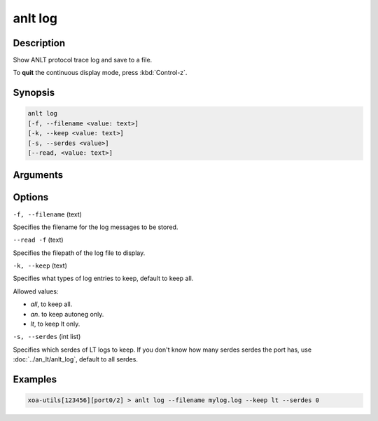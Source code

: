 anlt log
========

Description
-----------

Show ANLT protocol trace log and save to a file.

To **quit** the continuous display mode, press :kbd:`Control-z`.



Synopsis
--------

.. code-block:: text
    
    anlt log
    [-f, --filename <value: text>]
    [-k, --keep <value: text>]
    [-s, --serdes <value>]
    [--read, <value: text>]


Arguments
---------


Options
-------

``-f, --filename`` (text)

Specifies the filename for the log messages to be stored.

``--read -f`` (text)

Specifies the filepath of the log file to display.


``-k, --keep`` (text)
    
Specifies what types of log entries to keep, default to keep all.

Allowed values:

* `all`, to keep all.

* `an`. to keep autoneg only.

* `lt`, to keep lt only.


``-s, --serdes`` (int list)
    
Specifies which serdes of LT logs to keep. If you don't know how many serdes serdes the port has, use :doc:`../an_lt/anlt_log`, default to all serdes.


Examples
--------

.. code-block:: text
    
    xoa-utils[123456][port0/2] > anlt log --filename mylog.log --keep lt --serdes 0

.. figure:: ../../../_static/anlt_log.png
    :width: 100 %
    :align: center








